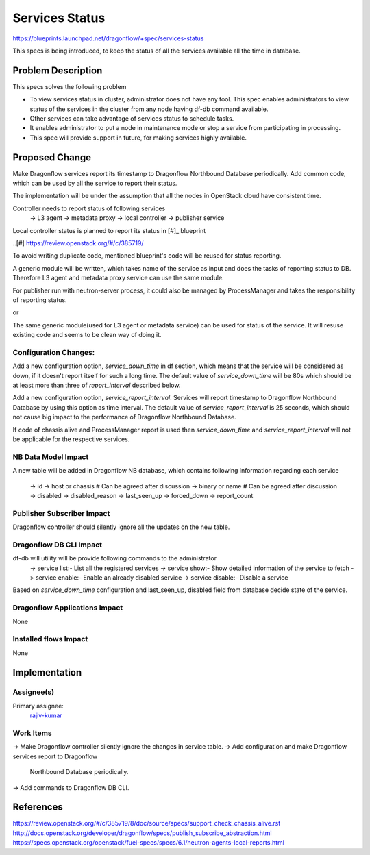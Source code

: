 ..
=================
Services Status
=================

https://blueprints.launchpad.net/dragonflow/+spec/services-status

This specs is being introduced, to keep the status of all the services
available all the time in database.

Problem Description
===================

This specs solves the following problem

* To view services status in cluster, administrator does not have any tool.
  This spec enables administrators to view status of the services in the
  cluster from any node having df-db command available.

* Other services can take advantage of services status to schedule tasks.

* It enables administrator to put a node in maintenance mode or stop a service
  from participating in processing.

* This spec will provide support in future, for making services highly
  available.


Proposed Change
===============

Make Dragonflow services report its timestamp to Dragonflow Northbound
Database periodically. Add common code, which can be used by all the service
to report their status.

The implementation will be under the assumption that all the nodes in OpenStack
cloud have consistent time.

Controller needs to report status of following services
  -> L3 agent
  -> metadata proxy
  -> local controller
  -> publisher service

Local controller status is planned to report its status in [#]_ blueprint

..[#] https://review.openstack.org/#/c/385719/

To avoid writing duplicate code, mentioned blueprint's code will be reused
for status reporting.

A generic module will be written, which takes name of the service as input
and does the tasks of reporting status to DB. Therefore L3 agent and metadata
proxy service can use the same module.

For publisher run with neutron-server process, it could also be managed by
ProcessManager and takes the responsibility of reporting status.

or

The same generic module(used for L3 agent or metadata service) can be used
for status of the service. It will resuse existing code and seems to be
clean way of doing it.

Configuration Changes:
----------------------

Add a new configuration option, *service_down_time* in df section, which means
that the service will be considered as down, if it doesn't report itself
for such a long time. The default value of *service_down_time* will be 80s
which should be at least more than three of *report_interval* described below.

Add a new configuration option, *service_report_interval*. Services will
report timestamp to Dragonflow Northbound Database by using this option as
time interval. The default value of *service_report_interval* is 25 seconds,
which should not cause big impact to the performance of Dragonflow Northbound
Database.

If code of chassis alive and ProcessManager report is used then
*service_down_time* and *service_report_interval* will not be applicable for
the respective services.

NB Data Model Impact
--------------------

A new table will be added in Dragonflow NB database, which contains following
information regarding each service
   -> id
   -> host or chassis   # Can be agreed after discussion
   -> binary or name   # Can be agreed after discussion
   -> disabled
   -> disabled_reason
   -> last_seen_up
   -> forced_down
   -> report_count

Publisher Subscriber Impact
---------------------------
Dragonflow controller should silently ignore all the updates on the new table.

Dragonflow DB CLI Impact
------------------------

df-db will utility will be provide following commands to the administrator
  -> service list:- List all the registered services
  -> service show:- Show detailed information of the service to fetch
  -> service enable:- Enable an already disabled service
  -> service disable:- Disable a service

Based on *service_down_time* configuration and last_seen_up, disabled field
from database decide state of the service.


Dragonflow Applications Impact
------------------------------

None

Installed flows Impact
----------------------

None

Implementation
==============

Assignee(s)
-----------

Primary assignee:
  `rajiv-kumar <https://launchpad.net/~rajiv-kumar>`_

Work Items
----------

-> Make Dragonflow controller silently ignore the changes in service table.
-> Add configuration and make Dragonflow services report to Dragonflow
   Northbound Database periodically.
-> Add commands to Dragonflow DB CLI.

References
==========

https://review.openstack.org/#/c/385719/8/doc/source/specs/support_check_chassis_alive.rst
http://docs.openstack.org/developer/dragonflow/specs/publish_subscribe_abstraction.html
https://specs.openstack.org/openstack/fuel-specs/specs/6.1/neutron-agents-local-reports.html
